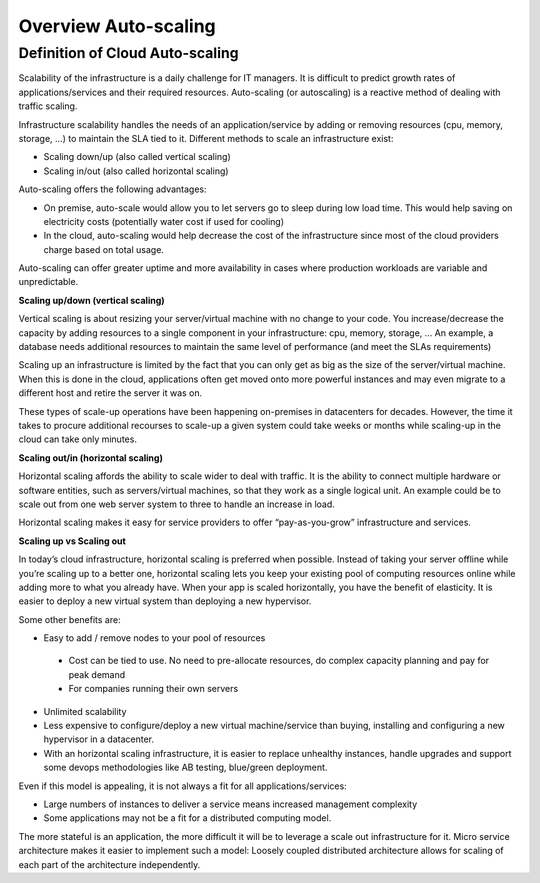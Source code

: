 Overview Auto-scaling
=====================

Definition of Cloud Auto-scaling
^^^^^^^^^^^^^^^^^^^^^^^^^^^^^^^^

Scalability of the infrastructure is a daily challenge for IT managers.
It is difficult to predict growth rates of applications/services and their
required resources.
Auto-scaling (or autoscaling) is a reactive method of dealing with traffic scaling.

Infrastructure scalability handles the needs of an application/service by
adding or removing resources (cpu, memory, storage, …) to maintain the SLA tied to it.
Different methods to scale an infrastructure exist:

*	Scaling down/up (also called vertical scaling)
*	Scaling in/out (also called horizontal scaling)


Auto-scaling offers the following advantages:

-	On premise, auto-scale would allow you to let servers go to sleep during low load time. This would help saving on electricity costs (potentially water cost if used for cooling)
- In the cloud, auto-scaling would help decrease the cost of the infrastructure since most of the cloud providers charge based on total usage.

Auto-scaling can offer greater uptime and more availability in cases where
production workloads are variable and unpredictable.


**Scaling up/down (vertical scaling)**

Vertical scaling is about resizing your server/virtual machine with no change
to your code. You increase/decrease the capacity by adding resources to a
single component in your infrastructure: cpu, memory, storage, ...
An example, a database needs additional resources to maintain the same level of
performance (and meet the SLAs requirements)

Scaling up an infrastructure is limited by the fact that you can only get as
big as the size of the server/virtual machine.
When this is done in the cloud, applications often get moved onto more powerful
instances and may even migrate to a different host and retire the server it was on.

These types of scale-up operations have been happening on-premises in
datacenters for decades. However, the time it takes to procure additional
recourses to scale-up a given system could take weeks or months while scaling-up
in the cloud can take only minutes.


**Scaling out/in (horizontal scaling)**

Horizontal scaling affords the ability to scale wider to deal with traffic.
It is the ability to connect multiple hardware or software entities, such as
servers/virtual machines, so that they work as a single logical unit. An
example could be to scale out from one web server system to three to handle an
increase in load.

Horizontal scaling makes it easy for service providers to offer
“pay-as-you-grow” infrastructure and services.


**Scaling up vs Scaling out**

In today’s cloud infrastructure, horizontal scaling is preferred when possible.
Instead of taking your server offline while you’re scaling up to a better one,
horizontal scaling lets you keep your existing pool of computing resources
online while adding more to what you already have. When your app is scaled
horizontally, you have the benefit of elasticity. It is easier to deploy a new
virtual system than deploying a new hypervisor.

Some other benefits are:

*	Easy to add / remove nodes to your pool of resources

  *	Cost can be tied to use. No need to pre-allocate resources, do complex capacity planning and pay for peak demand

  *	For companies running their own servers

* Unlimited scalability
*	Less expensive to configure/deploy a new virtual machine/service than buying, installing and configuring a new hypervisor in a datacenter.
*	With an horizontal scaling infrastructure, it is easier to replace unhealthy instances, handle upgrades and support some devops methodologies like AB testing, blue/green deployment.

Even if this model is appealing, it is not always a fit for all applications/services:

*	Large numbers of instances to deliver a service means increased management complexity
*	Some applications may not be a fit for a distributed computing model.

The more stateful is an application, the more difficult it will be to leverage
a scale out infrastructure for it. Micro service architecture makes it easier
to implement such a model: Loosely coupled distributed architecture allows for
scaling of each part of the architecture independently.
